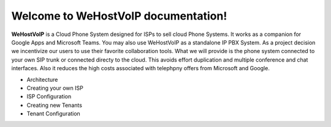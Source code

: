 Welcome to WeHostVoIP documentation!
===================================

**WeHostVoIP** is a Cloud Phone System designed for ISPs to sell cloud Phone Systems. It works as a companion for Google Apps and Microsoft Teams. You may also use WeHostVoIP as a standalone IP PBX System. As a project decision we incentivize our users to use their favorite collaboration tools. What we will provide is the phone system connected to your own SIP trunk or connected directy to the cloud. This avoids effort duplication and multiple conference and chat interfaces. Also it reduces the high costs associated with telephpny offers from Microsoft and Google.  

* Architecture
* Creating your own ISP
* ISP Configuration
* Creating new Tenants
* Tenant Configuration

